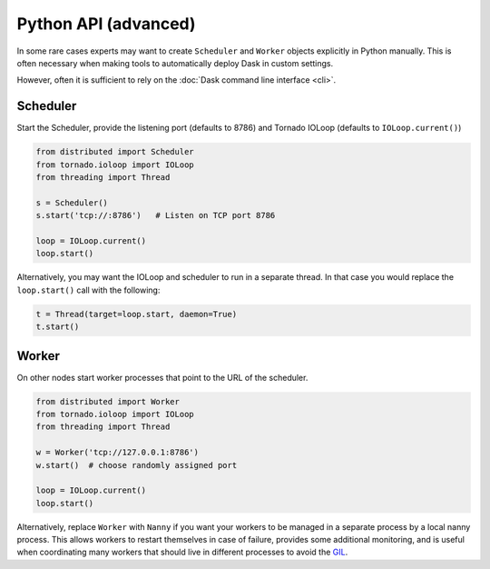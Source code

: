 Python API (advanced)
=====================

In some rare cases experts may want to create ``Scheduler`` and ``Worker``
objects explicitly in Python manually.  This is often necessary when making
tools to automatically deploy Dask in custom settings.

However, often it is sufficient to rely on the :doc:`Dask command line interface
<cli>`.

Scheduler
---------

Start the Scheduler, provide the listening port (defaults to 8786) and Tornado
IOLoop (defaults to ``IOLoop.current()``)

.. code-block:: python

   from distributed import Scheduler
   from tornado.ioloop import IOLoop
   from threading import Thread

   s = Scheduler()
   s.start('tcp://:8786')   # Listen on TCP port 8786

   loop = IOLoop.current()
   loop.start()

Alternatively, you may want the IOLoop and scheduler to run in a separate
thread.  In that case you would replace the ``loop.start()`` call with the
following:

.. code-block:: python

   t = Thread(target=loop.start, daemon=True)
   t.start()


Worker
------

On other nodes start worker processes that point to the URL of the scheduler.

.. code-block:: python

   from distributed import Worker
   from tornado.ioloop import IOLoop
   from threading import Thread

   w = Worker('tcp://127.0.0.1:8786')
   w.start()  # choose randomly assigned port

   loop = IOLoop.current()
   loop.start()

Alternatively, replace ``Worker`` with ``Nanny`` if you want your workers to be
managed in a separate process by a local nanny process.  This allows workers to
restart themselves in case of failure, provides some additional monitoring, and
is useful when coordinating many workers that should live in different
processes to avoid the GIL_.

.. _GIL: https://docs.python.org/3/glossary.html#term-gil
